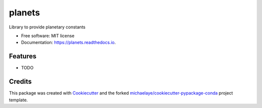 =======
planets
=======


.. image:: https://img.shields.io/pypi/v/planets.svg
        :target: https://pypi.python.org/pypi/planets

.. image:: https://img.shields.io/travis/michaelaye/planets.svg
        :target: https://travis-ci.org/michaelaye/planets

.. image:: https://readthedocs.org/projects/planets/badge/?version=latest
        :target: https://planets.readthedocs.io/en/latest/?badge=latest
        :alt: Documentation Status

.. image:: https://pyup.io/repos/github/michaelaye/planets/shield.svg
     :target: https://pyup.io/repos/github/michaelaye/planets/
     :alt: Updates


Library to provide planetary constants


* Free software: MIT license
* Documentation: https://planets.readthedocs.io.


Features
--------

* TODO

Credits
---------

This package was created with Cookiecutter_ and the forked `michaelaye/cookiecutter-pypackage-conda`_ project template.

.. _Cookiecutter: https://github.com/audreyr/cookiecutter
.. _`michaelaye/cookiecutter-pypackage-conda`: https://github.com/michaelaye/cookiecutter-pypackage-conda
